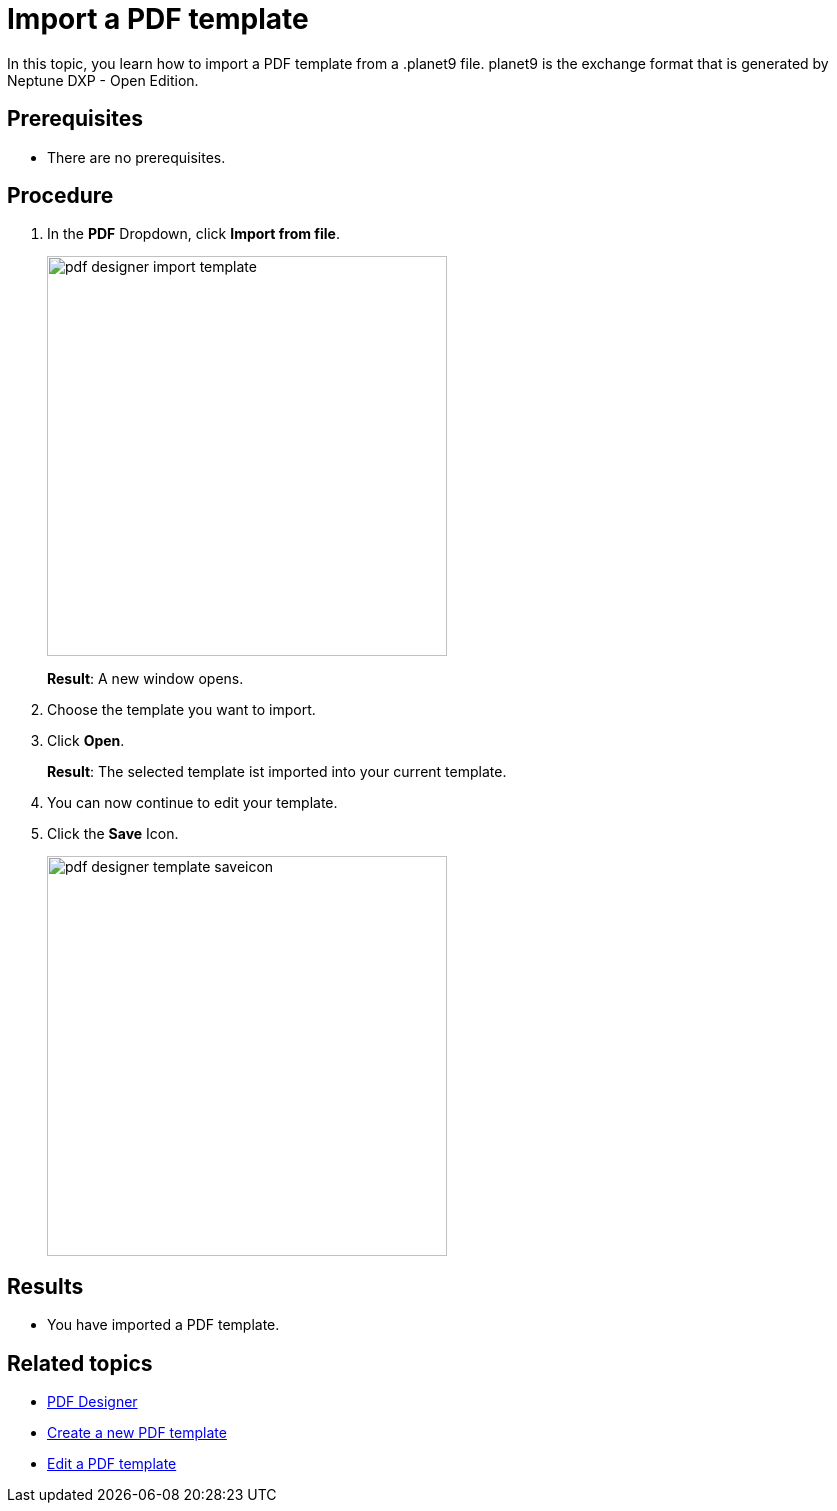 = Import a PDF template

In this topic, you learn how to import a PDF template from a .planet9 file.
planet9 is the exchange format that is generated by Neptune DXP - Open Edition.

== Prerequisites
* There are no prerequisites.

== Procedure

. In the *PDF* Dropdown, click *Import from file*.
+
image:pdf-designer-import-template.png[width=400]
+
*Result*: A new window opens.
. Choose the template you want to import.
. Click *Open*.

+
*Result*: The selected template ist imported into your current template.
. You can now continue to edit your template.

. Click the *Save* Icon.
+
image:pdf-designer-template-saveicon.png[width=400]


== Results
* You have imported a PDF template.


== Related topics
* xref:pdf-designer.adoc[PDF Designer]
* xref:pdf-designer-create-template.adoc[Create a new PDF template]
* xref:pdf-designer-edit-template.adoc[Edit a PDF template]